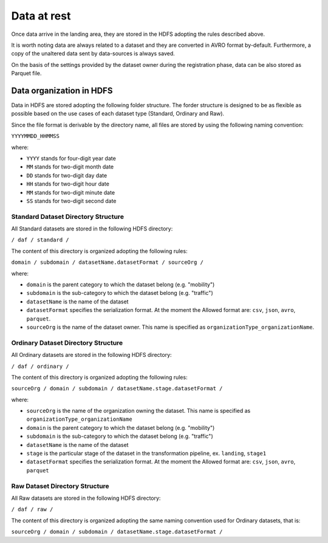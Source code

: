 Data at rest
============

Once data arrive in the landing area, they are stored in the HDFS
adopting the rules described above.

It is worth noting data are always related to a dataset and they are
converted in AVRO format by-default. Furthermore, a copy of the
unaltered data sent by data-sources is always saved.

On the basis of the settings provided by the dataset owner during the
registration phase, data can be also stored as Parquet file.

Data organization in HDFS
-------------------------

Data in HDFS are stored adopting the following folder structure. The
forder structure is designed to be as flexible as possible based on the
use cases of each dataset type (Standard, Ordinary and Raw).

Since the file format is derivable by the directory name, all files are
stored by using the following naming convention:

``YYYYMMDD_HHMMSS``

where:

-  ``YYYY`` stands for four-digit year date
-  ``MM`` stands for two-digit month date
-  ``DD`` stands for two-digit day date
-  ``HH`` stands for two-digit hour date
-  ``MM`` stands for two-digit minute date
-  ``SS`` stands for two-digit second date

Standard Dataset Directory Structure
~~~~~~~~~~~~~~~~~~~~~~~~~~~~~~~~~~~~

All Standard datasets are stored in the following HDFS directory:

``/ daf / standard /``

The content of this directory is organized adopting the following rules:

``domain / subdomain / datasetName.datasetFormat / sourceOrg /``

where:

-  ``domain`` is the parent category to which the dataset belong (e.g.
   "mobility")
-  ``subdomain`` is the sub-category to which the dataset belong (e.g.
   "traffic")
-  ``datasetName`` is the name of the dataset
-  ``datasetFormat`` specifies the serialization format. At the moment
   the Allowed format are: ``csv``, ``json``, ``avro``, ``parquet``.
-  ``sourceOrg`` is the name of the dataset owner. This name is
   specified as ``organizationType_organizationName``.

Ordinary Dataset Directory Structure
~~~~~~~~~~~~~~~~~~~~~~~~~~~~~~~~~~~~

All Ordinary datasets are stored in the following HDFS directory:

``/ daf / ordinary /``

The content of this directory is organized adopting the following rules:

``sourceOrg / domain / subdomain / datasetName.stage.datasetFormat /``

where:

-  ``sourceOrg`` is the name of the organization owning the dataset.
   This name is specified as ``organizationType_organizationName``
-  ``domain`` is the parent category to which the dataset belong (e.g.
   "mobility")
-  ``subdomain`` is the sub-category to which the dataset belong (e.g.
   "traffic")
-  ``datasetName`` is the name of the dataset
-  ``stage`` is the particular stage of the dataset in the
   transformation pipeline, ex. ``landing``, ``stage1``
-  ``datasetFormat`` specifies the serialization format. At the moment
   the Allowed format are: ``csv``, ``json``, ``avro``, ``parquet``

Raw Dataset Directory Structure
~~~~~~~~~~~~~~~~~~~~~~~~~~~~~~~

All Raw datasets are stored in the following HDFS directory:

``/ daf / raw /``

The content of this directory is organized adopting the same naming
convention used for Ordinary datasets, that is:

``sourceOrg / domain / subdomain / datasetName.stage.datasetFormat /``
